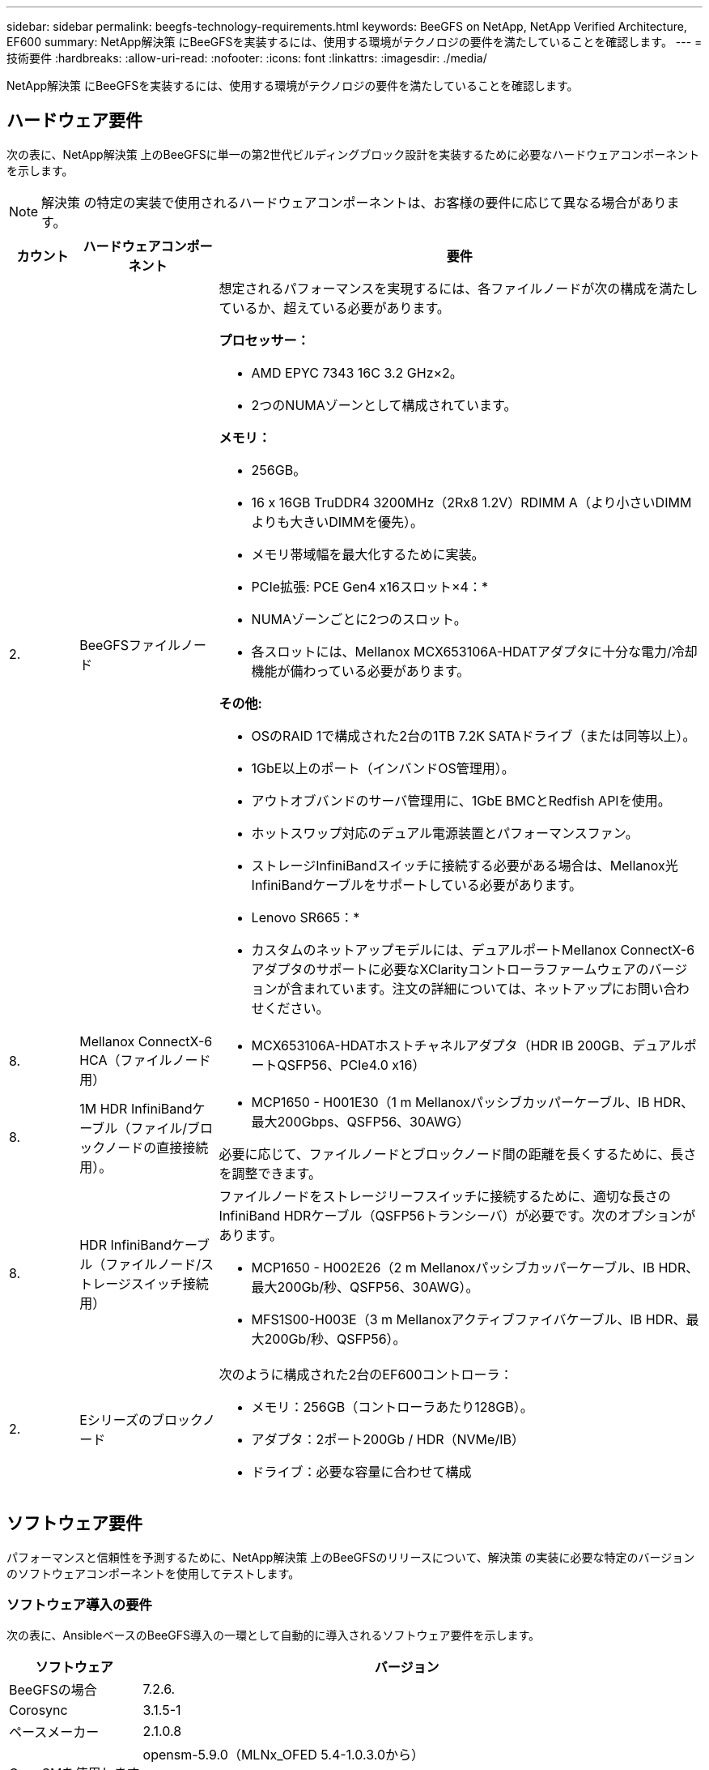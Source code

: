 ---
sidebar: sidebar 
permalink: beegfs-technology-requirements.html 
keywords: BeeGFS on NetApp, NetApp Verified Architecture, EF600 
summary: NetApp解決策 にBeeGFSを実装するには、使用する環境がテクノロジの要件を満たしていることを確認します。 
---
= 技術要件
:hardbreaks:
:allow-uri-read: 
:nofooter: 
:icons: font
:linkattrs: 
:imagesdir: ./media/


[role="lead"]
NetApp解決策 にBeeGFSを実装するには、使用する環境がテクノロジの要件を満たしていることを確認します。



== ハードウェア要件

次の表に、NetApp解決策 上のBeeGFSに単一の第2世代ビルディングブロック設計を実装するために必要なハードウェアコンポーネントを示します。


NOTE: 解決策 の特定の実装で使用されるハードウェアコンポーネントは、お客様の要件に応じて異なる場合があります。

[cols="10%,20%,70%"]
|===
| カウント | ハードウェアコンポーネント | 要件 


 a| 
2.
 a| 
BeeGFSファイルノード
 a| 
想定されるパフォーマンスを実現するには、各ファイルノードが次の構成を満たしているか、超えている必要があります。

*プロセッサー：*

* AMD EPYC 7343 16C 3.2 GHz×2。
* 2つのNUMAゾーンとして構成されています。


*メモリ：*

* 256GB。
* 16 x 16GB TruDDR4 3200MHz（2Rx8 1.2V）RDIMM A（より小さいDIMMよりも大きいDIMMを優先）。
* メモリ帯域幅を最大化するために実装。


* PCIe拡張: PCE Gen4 x16スロット×4：*

* NUMAゾーンごとに2つのスロット。
* 各スロットには、Mellanox MCX653106A-HDATアダプタに十分な電力/冷却機能が備わっている必要があります。


*その他:*

* OSのRAID 1で構成された2台の1TB 7.2K SATAドライブ（または同等以上）。
* 1GbE以上のポート（インバンドOS管理用）。
* アウトオブバンドのサーバ管理用に、1GbE BMCとRedfish APIを使用。
* ホットスワップ対応のデュアル電源装置とパフォーマンスファン。
* ストレージInfiniBandスイッチに接続する必要がある場合は、Mellanox光InfiniBandケーブルをサポートしている必要があります。


* Lenovo SR665：*

* カスタムのネットアップモデルには、デュアルポートMellanox ConnectX-6アダプタのサポートに必要なXClarityコントローラファームウェアのバージョンが含まれています。注文の詳細については、ネットアップにお問い合わせください。




| 8. | Mellanox ConnectX-6 HCA（ファイルノード用）  a| 
* MCX653106A-HDATホストチャネルアダプタ（HDR IB 200GB、デュアルポートQSFP56、PCIe4.0 x16）




| 8. | 1M HDR InfiniBandケーブル（ファイル/ブロックノードの直接接続用）。  a| 
* MCP1650 - H001E30（1 m Mellanoxパッシブカッパーケーブル、IB HDR、最大200Gbps、QSFP56、30AWG）


必要に応じて、ファイルノードとブロックノード間の距離を長くするために、長さを調整できます。



| 8. | HDR InfiniBandケーブル（ファイルノード/ストレージスイッチ接続用）  a| 
ファイルノードをストレージリーフスイッチに接続するために、適切な長さのInfiniBand HDRケーブル（QSFP56トランシーバ）が必要です。次のオプションがあります。

* MCP1650 - H002E26（2 m Mellanoxパッシブカッパーケーブル、IB HDR、最大200Gb/秒、QSFP56、30AWG）。
* MFS1S00-H003E（3 m Mellanoxアクティブファイバケーブル、IB HDR、最大200Gb/秒、QSFP56）。




| 2. | Eシリーズのブロックノード  a| 
次のように構成された2台のEF600コントローラ：

* メモリ：256GB（コントローラあたり128GB）。
* アダプタ：2ポート200Gb / HDR（NVMe/IB）
* ドライブ：必要な容量に合わせて構成


|===


== ソフトウェア要件

パフォーマンスと信頼性を予測するために、NetApp解決策 上のBeeGFSのリリースについて、解決策 の実装に必要な特定のバージョンのソフトウェアコンポーネントを使用してテストします。



=== ソフトウェア導入の要件

次の表に、AnsibleベースのBeeGFS導入の一環として自動的に導入されるソフトウェア要件を示します。

[cols="20%,80%"]
|===
| ソフトウェア | バージョン 


| BeeGFSの場合 | 7.2.6. 


| Corosync | 3.1.5-1 


| ペースメーカー | 2.1.0.8 


| OpenSMを使用します  a| 
opensm-5.9.0（MLNx_OFED 5.4-1.0.3.0から）


NOTE: 仮想化を有効にするために直接接続する場合にのみ必要です。

|===


=== Ansibleの制御ノード要件

NetApp解決策 のBeeGFSは、Ansible制御ノードから導入して管理します。詳細については、を参照してください https://docs.ansible.com/ansible/latest/network/getting_started/basic_concepts.html["Ansibleのドキュメント"^]。

次の表に示すソフトウェア要件は、以下に記載するNetApp BeeGFSコレクションのバージョンに固有のものです。

[cols="20%,80%"]
|===
| ソフトウェア | バージョン 


| Ansible | 2.11 pipを使用してインストールした場合：Ansible -4.7.0およびAnsible -core <2.12、>= 2.11.6 


| Python | 3.9. 


| その他のPythonパッケージ | 暗号化-350.0.0、netaddr-0.8.0 


| BeeGFS Ansibleコレクション | 3.0.0 
|===


=== ファイルのノード要件

[cols="20%,80%"]
|===
| ソフトウェア | バージョン 


 a| 
Red Hat Enterprise Linuxの場合
 a| 
Red Hat 8.4 Server Physical with High Availability（2ソケット）。


IMPORTANT: ファイルノードには、有効なRed Hat Enterprise Linux ServerサブスクリプションとRed Hat Enterprise Linux High Availabilityアドオンが必要です。



| Linuxカーネル | 4.18.0～305.25.1.el8_4.x86_64 


| InfiniBand / RDMAドライバ | 受信トレイ 


| ConnectX-6 HCAファームウェア | FW：20.31.1014 


| PXE：3.6.0403 | UEFI：14.24.0013 
|===


=== EF600ブロックノードの要件

[cols="20%,80%"]
|===
| ソフトウェア | バージョン 


| SANtricity OS の略 | 11.70.2 


| NVSRAM | N6000 - 872834 - D06.dlp 


| ドライブファームウェア | 使用中のドライブモデルで最新バージョンが提供されています。 
|===


== その他の要件

次の表に記載されている機器を検証に使用しましたが、必要に応じて適切な代替手段を使用できます。一般に、予期しない問題を回避するために、最新のソフトウェアバージョンを実行することを推奨します。

|===
| ハードウェアコンポーネント | ソフトウェアをインストールした 


 a| 
* Mellanox M8M8700 200Gb InfiniBandスイッチ×2

 a| 
* ファームウェア3.9.2110




 a| 
* Ansibleコントロールノード（仮想化）×1：*

* プロセッサ：Intel（R）Xeon（R）Gold 6146 CPU @ 3.20 GHz
* メモリ：8GB
* ローカルストレージ：24GB

 a| 
* CentOS Linux 8.4.2105
* カーネル4.18.0.305.3.1.el8.x86_64


インストールされているAnsibleとPythonのバージョンが上記の表のバージョンと同じです。



 a| 
* 10x BeeGFSクライアント（CPUノード）：*

* プロセッサ：3.0GHzでAMD EPYC 7302 16コアCPU x 1
* メモリ：128GB
* ネットワーク：Mellanox MCX653106A-HDAT×2（アダプタごとに1ポート接続）

 a| 
* Ubuntu 20.04
* カーネル:5.4.0-100-汎用
* InfiniBandドライバ：Mellanox OFED 5.4-1.0.3.0




 a| 
* BeeGFSクライアント（GPUノード）×1：*

* プロセッサ：2.25 GHzのAMD EPYC 7742 64コアCPU×2
* メモリ：1TB
* ネットワーク：Mellanox MCX653106A-HDAT×2（アダプタごとに1ポート接続）


このシステムはNVDIAS HGX A100プラットフォームをベースにしており、4つのA100 GPUを搭載しています。
 a| 
* Ubuntu 20.04
* カーネル:5.4.0-100-汎用
* InfiniBandドライバ：Mellanox OFED 5.4-1.0.3.0


|===